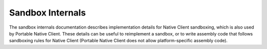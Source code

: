 .. _sandbox-internals-index:

#################
Sandbox Internals
#################

The sandbox internals documentation describes implementation details for
Native Client sandboxing, which is also used by Portable Native
Client. These details can be useful to reimplement a sandbox, or to
write assembly code that follows sandboxing rules for Native Client
(Portable Native Client does not allow platform-specific assembly code).
